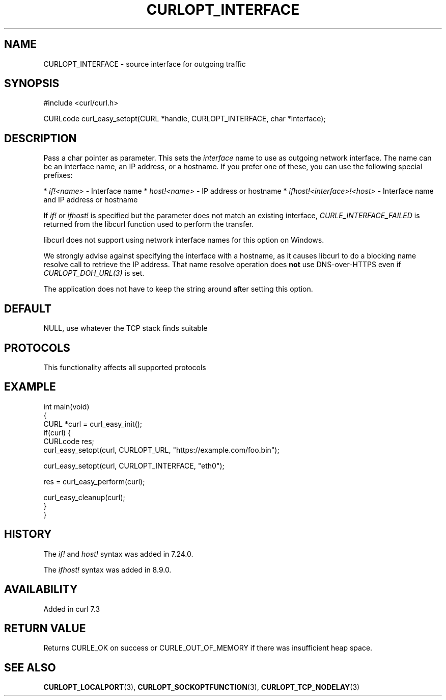 .\" generated by cd2nroff 0.1 from CURLOPT_INTERFACE.md
.TH CURLOPT_INTERFACE 3 "2024-08-02" libcurl
.SH NAME
CURLOPT_INTERFACE \- source interface for outgoing traffic
.SH SYNOPSIS
.nf
#include <curl/curl.h>

CURLcode curl_easy_setopt(CURL *handle, CURLOPT_INTERFACE, char *interface);
.fi
.SH DESCRIPTION
Pass a char pointer as parameter. This sets the \fIinterface\fP name to use as
outgoing network interface. The name can be an interface name, an IP address,
or a hostname. If you prefer one of these, you can use the following special
prefixes:

* \fIif!<name>\fP \- Interface name
* \fIhost!<name>\fP \- IP address or hostname
* \fIifhost!<interface>!<host>\fP \- Interface name and IP address or hostname

If \fIif!\fP or \fIifhost!\fP is specified but the parameter does not match an existing
interface, \fICURLE_INTERFACE_FAILED\fP is returned from the libcurl function used
to perform the transfer.

libcurl does not support using network interface names for this option on
Windows.

We strongly advise against specifying the interface with a hostname, as it
causes libcurl to do a blocking name resolve call to retrieve the IP
address. That name resolve operation does \fBnot\fP use DNS\-over\-HTTPS even if
\fICURLOPT_DOH_URL(3)\fP is set.

The application does not have to keep the string around after setting this
option.
.SH DEFAULT
NULL, use whatever the TCP stack finds suitable
.SH PROTOCOLS
This functionality affects all supported protocols
.SH EXAMPLE
.nf
int main(void)
{
  CURL *curl = curl_easy_init();
  if(curl) {
    CURLcode res;
    curl_easy_setopt(curl, CURLOPT_URL, "https://example.com/foo.bin");

    curl_easy_setopt(curl, CURLOPT_INTERFACE, "eth0");

    res = curl_easy_perform(curl);

    curl_easy_cleanup(curl);
  }
}
.fi
.SH HISTORY
The \fIif!\fP and \fIhost!\fP syntax was added in 7.24.0.

The \fIifhost!\fP syntax was added in 8.9.0.
.SH AVAILABILITY
Added in curl 7.3
.SH RETURN VALUE
Returns CURLE_OK on success or
CURLE_OUT_OF_MEMORY if there was insufficient heap space.
.SH SEE ALSO
.BR CURLOPT_LOCALPORT (3),
.BR CURLOPT_SOCKOPTFUNCTION (3),
.BR CURLOPT_TCP_NODELAY (3)

